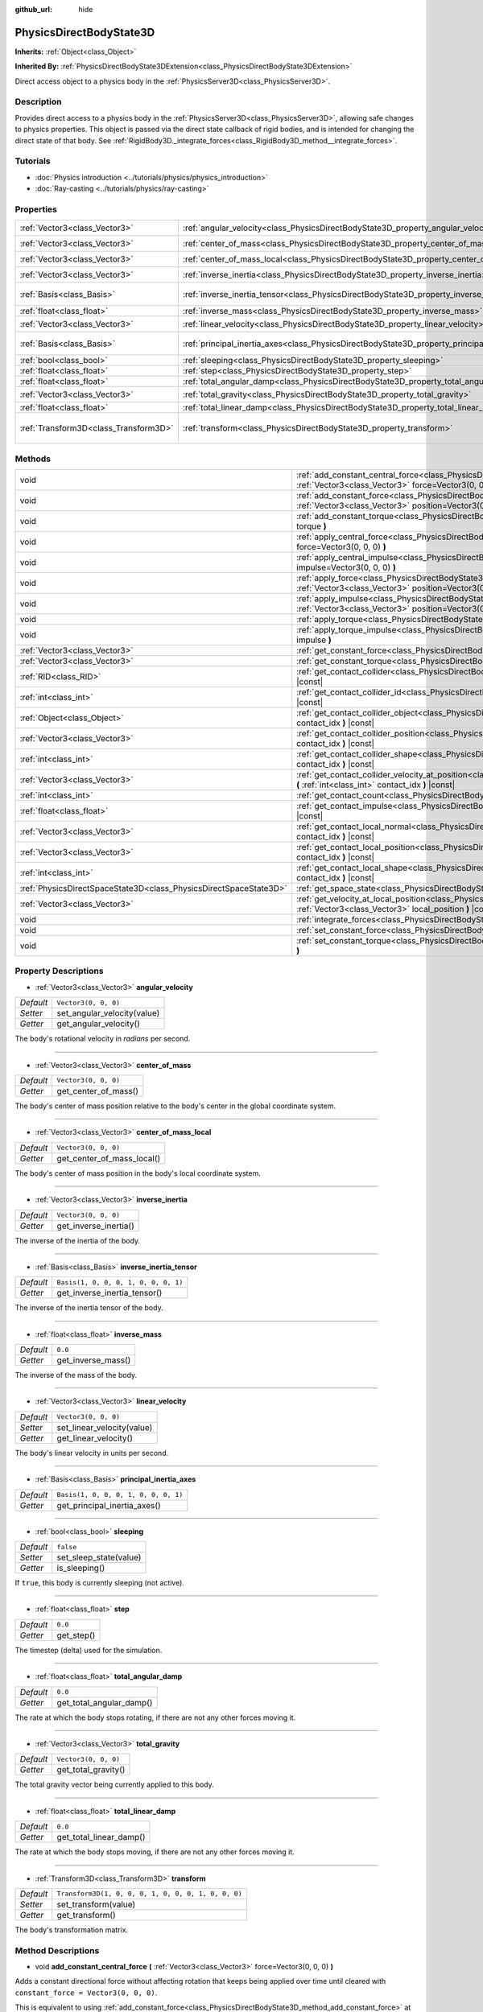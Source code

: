 :github_url: hide

.. DO NOT EDIT THIS FILE!!!
.. Generated automatically from Godot engine sources.
.. Generator: https://github.com/godotengine/godot/tree/master/doc/tools/make_rst.py.
.. XML source: https://github.com/godotengine/godot/tree/master/doc/classes/PhysicsDirectBodyState3D.xml.

.. _class_PhysicsDirectBodyState3D:

PhysicsDirectBodyState3D
========================

**Inherits:** :ref:`Object<class_Object>`

**Inherited By:** :ref:`PhysicsDirectBodyState3DExtension<class_PhysicsDirectBodyState3DExtension>`

Direct access object to a physics body in the :ref:`PhysicsServer3D<class_PhysicsServer3D>`.

Description
-----------

Provides direct access to a physics body in the :ref:`PhysicsServer3D<class_PhysicsServer3D>`, allowing safe changes to physics properties. This object is passed via the direct state callback of rigid bodies, and is intended for changing the direct state of that body. See :ref:`RigidBody3D._integrate_forces<class_RigidBody3D_method__integrate_forces>`.

Tutorials
---------

- :doc:`Physics introduction <../tutorials/physics/physics_introduction>`

- :doc:`Ray-casting <../tutorials/physics/ray-casting>`

Properties
----------

+---------------------------------------+-----------------------------------------------------------------------------------------------+-----------------------------------------------------+
| :ref:`Vector3<class_Vector3>`         | :ref:`angular_velocity<class_PhysicsDirectBodyState3D_property_angular_velocity>`             | ``Vector3(0, 0, 0)``                                |
+---------------------------------------+-----------------------------------------------------------------------------------------------+-----------------------------------------------------+
| :ref:`Vector3<class_Vector3>`         | :ref:`center_of_mass<class_PhysicsDirectBodyState3D_property_center_of_mass>`                 | ``Vector3(0, 0, 0)``                                |
+---------------------------------------+-----------------------------------------------------------------------------------------------+-----------------------------------------------------+
| :ref:`Vector3<class_Vector3>`         | :ref:`center_of_mass_local<class_PhysicsDirectBodyState3D_property_center_of_mass_local>`     | ``Vector3(0, 0, 0)``                                |
+---------------------------------------+-----------------------------------------------------------------------------------------------+-----------------------------------------------------+
| :ref:`Vector3<class_Vector3>`         | :ref:`inverse_inertia<class_PhysicsDirectBodyState3D_property_inverse_inertia>`               | ``Vector3(0, 0, 0)``                                |
+---------------------------------------+-----------------------------------------------------------------------------------------------+-----------------------------------------------------+
| :ref:`Basis<class_Basis>`             | :ref:`inverse_inertia_tensor<class_PhysicsDirectBodyState3D_property_inverse_inertia_tensor>` | ``Basis(1, 0, 0, 0, 1, 0, 0, 0, 1)``                |
+---------------------------------------+-----------------------------------------------------------------------------------------------+-----------------------------------------------------+
| :ref:`float<class_float>`             | :ref:`inverse_mass<class_PhysicsDirectBodyState3D_property_inverse_mass>`                     | ``0.0``                                             |
+---------------------------------------+-----------------------------------------------------------------------------------------------+-----------------------------------------------------+
| :ref:`Vector3<class_Vector3>`         | :ref:`linear_velocity<class_PhysicsDirectBodyState3D_property_linear_velocity>`               | ``Vector3(0, 0, 0)``                                |
+---------------------------------------+-----------------------------------------------------------------------------------------------+-----------------------------------------------------+
| :ref:`Basis<class_Basis>`             | :ref:`principal_inertia_axes<class_PhysicsDirectBodyState3D_property_principal_inertia_axes>` | ``Basis(1, 0, 0, 0, 1, 0, 0, 0, 1)``                |
+---------------------------------------+-----------------------------------------------------------------------------------------------+-----------------------------------------------------+
| :ref:`bool<class_bool>`               | :ref:`sleeping<class_PhysicsDirectBodyState3D_property_sleeping>`                             | ``false``                                           |
+---------------------------------------+-----------------------------------------------------------------------------------------------+-----------------------------------------------------+
| :ref:`float<class_float>`             | :ref:`step<class_PhysicsDirectBodyState3D_property_step>`                                     | ``0.0``                                             |
+---------------------------------------+-----------------------------------------------------------------------------------------------+-----------------------------------------------------+
| :ref:`float<class_float>`             | :ref:`total_angular_damp<class_PhysicsDirectBodyState3D_property_total_angular_damp>`         | ``0.0``                                             |
+---------------------------------------+-----------------------------------------------------------------------------------------------+-----------------------------------------------------+
| :ref:`Vector3<class_Vector3>`         | :ref:`total_gravity<class_PhysicsDirectBodyState3D_property_total_gravity>`                   | ``Vector3(0, 0, 0)``                                |
+---------------------------------------+-----------------------------------------------------------------------------------------------+-----------------------------------------------------+
| :ref:`float<class_float>`             | :ref:`total_linear_damp<class_PhysicsDirectBodyState3D_property_total_linear_damp>`           | ``0.0``                                             |
+---------------------------------------+-----------------------------------------------------------------------------------------------+-----------------------------------------------------+
| :ref:`Transform3D<class_Transform3D>` | :ref:`transform<class_PhysicsDirectBodyState3D_property_transform>`                           | ``Transform3D(1, 0, 0, 0, 1, 0, 0, 0, 1, 0, 0, 0)`` |
+---------------------------------------+-----------------------------------------------------------------------------------------------+-----------------------------------------------------+

Methods
-------

+-------------------------------------------------------------------+----------------------------------------------------------------------------------------------------------------------------------------------------------------------------------------------+
| void                                                              | :ref:`add_constant_central_force<class_PhysicsDirectBodyState3D_method_add_constant_central_force>` **(** :ref:`Vector3<class_Vector3>` force=Vector3(0, 0, 0) **)**                         |
+-------------------------------------------------------------------+----------------------------------------------------------------------------------------------------------------------------------------------------------------------------------------------+
| void                                                              | :ref:`add_constant_force<class_PhysicsDirectBodyState3D_method_add_constant_force>` **(** :ref:`Vector3<class_Vector3>` force, :ref:`Vector3<class_Vector3>` position=Vector3(0, 0, 0) **)** |
+-------------------------------------------------------------------+----------------------------------------------------------------------------------------------------------------------------------------------------------------------------------------------+
| void                                                              | :ref:`add_constant_torque<class_PhysicsDirectBodyState3D_method_add_constant_torque>` **(** :ref:`Vector3<class_Vector3>` torque **)**                                                       |
+-------------------------------------------------------------------+----------------------------------------------------------------------------------------------------------------------------------------------------------------------------------------------+
| void                                                              | :ref:`apply_central_force<class_PhysicsDirectBodyState3D_method_apply_central_force>` **(** :ref:`Vector3<class_Vector3>` force=Vector3(0, 0, 0) **)**                                       |
+-------------------------------------------------------------------+----------------------------------------------------------------------------------------------------------------------------------------------------------------------------------------------+
| void                                                              | :ref:`apply_central_impulse<class_PhysicsDirectBodyState3D_method_apply_central_impulse>` **(** :ref:`Vector3<class_Vector3>` impulse=Vector3(0, 0, 0) **)**                                 |
+-------------------------------------------------------------------+----------------------------------------------------------------------------------------------------------------------------------------------------------------------------------------------+
| void                                                              | :ref:`apply_force<class_PhysicsDirectBodyState3D_method_apply_force>` **(** :ref:`Vector3<class_Vector3>` force, :ref:`Vector3<class_Vector3>` position=Vector3(0, 0, 0) **)**               |
+-------------------------------------------------------------------+----------------------------------------------------------------------------------------------------------------------------------------------------------------------------------------------+
| void                                                              | :ref:`apply_impulse<class_PhysicsDirectBodyState3D_method_apply_impulse>` **(** :ref:`Vector3<class_Vector3>` impulse, :ref:`Vector3<class_Vector3>` position=Vector3(0, 0, 0) **)**         |
+-------------------------------------------------------------------+----------------------------------------------------------------------------------------------------------------------------------------------------------------------------------------------+
| void                                                              | :ref:`apply_torque<class_PhysicsDirectBodyState3D_method_apply_torque>` **(** :ref:`Vector3<class_Vector3>` torque **)**                                                                     |
+-------------------------------------------------------------------+----------------------------------------------------------------------------------------------------------------------------------------------------------------------------------------------+
| void                                                              | :ref:`apply_torque_impulse<class_PhysicsDirectBodyState3D_method_apply_torque_impulse>` **(** :ref:`Vector3<class_Vector3>` impulse **)**                                                    |
+-------------------------------------------------------------------+----------------------------------------------------------------------------------------------------------------------------------------------------------------------------------------------+
| :ref:`Vector3<class_Vector3>`                                     | :ref:`get_constant_force<class_PhysicsDirectBodyState3D_method_get_constant_force>` **(** **)** |const|                                                                                      |
+-------------------------------------------------------------------+----------------------------------------------------------------------------------------------------------------------------------------------------------------------------------------------+
| :ref:`Vector3<class_Vector3>`                                     | :ref:`get_constant_torque<class_PhysicsDirectBodyState3D_method_get_constant_torque>` **(** **)** |const|                                                                                    |
+-------------------------------------------------------------------+----------------------------------------------------------------------------------------------------------------------------------------------------------------------------------------------+
| :ref:`RID<class_RID>`                                             | :ref:`get_contact_collider<class_PhysicsDirectBodyState3D_method_get_contact_collider>` **(** :ref:`int<class_int>` contact_idx **)** |const|                                                |
+-------------------------------------------------------------------+----------------------------------------------------------------------------------------------------------------------------------------------------------------------------------------------+
| :ref:`int<class_int>`                                             | :ref:`get_contact_collider_id<class_PhysicsDirectBodyState3D_method_get_contact_collider_id>` **(** :ref:`int<class_int>` contact_idx **)** |const|                                          |
+-------------------------------------------------------------------+----------------------------------------------------------------------------------------------------------------------------------------------------------------------------------------------+
| :ref:`Object<class_Object>`                                       | :ref:`get_contact_collider_object<class_PhysicsDirectBodyState3D_method_get_contact_collider_object>` **(** :ref:`int<class_int>` contact_idx **)** |const|                                  |
+-------------------------------------------------------------------+----------------------------------------------------------------------------------------------------------------------------------------------------------------------------------------------+
| :ref:`Vector3<class_Vector3>`                                     | :ref:`get_contact_collider_position<class_PhysicsDirectBodyState3D_method_get_contact_collider_position>` **(** :ref:`int<class_int>` contact_idx **)** |const|                              |
+-------------------------------------------------------------------+----------------------------------------------------------------------------------------------------------------------------------------------------------------------------------------------+
| :ref:`int<class_int>`                                             | :ref:`get_contact_collider_shape<class_PhysicsDirectBodyState3D_method_get_contact_collider_shape>` **(** :ref:`int<class_int>` contact_idx **)** |const|                                    |
+-------------------------------------------------------------------+----------------------------------------------------------------------------------------------------------------------------------------------------------------------------------------------+
| :ref:`Vector3<class_Vector3>`                                     | :ref:`get_contact_collider_velocity_at_position<class_PhysicsDirectBodyState3D_method_get_contact_collider_velocity_at_position>` **(** :ref:`int<class_int>` contact_idx **)** |const|      |
+-------------------------------------------------------------------+----------------------------------------------------------------------------------------------------------------------------------------------------------------------------------------------+
| :ref:`int<class_int>`                                             | :ref:`get_contact_count<class_PhysicsDirectBodyState3D_method_get_contact_count>` **(** **)** |const|                                                                                        |
+-------------------------------------------------------------------+----------------------------------------------------------------------------------------------------------------------------------------------------------------------------------------------+
| :ref:`float<class_float>`                                         | :ref:`get_contact_impulse<class_PhysicsDirectBodyState3D_method_get_contact_impulse>` **(** :ref:`int<class_int>` contact_idx **)** |const|                                                  |
+-------------------------------------------------------------------+----------------------------------------------------------------------------------------------------------------------------------------------------------------------------------------------+
| :ref:`Vector3<class_Vector3>`                                     | :ref:`get_contact_local_normal<class_PhysicsDirectBodyState3D_method_get_contact_local_normal>` **(** :ref:`int<class_int>` contact_idx **)** |const|                                        |
+-------------------------------------------------------------------+----------------------------------------------------------------------------------------------------------------------------------------------------------------------------------------------+
| :ref:`Vector3<class_Vector3>`                                     | :ref:`get_contact_local_position<class_PhysicsDirectBodyState3D_method_get_contact_local_position>` **(** :ref:`int<class_int>` contact_idx **)** |const|                                    |
+-------------------------------------------------------------------+----------------------------------------------------------------------------------------------------------------------------------------------------------------------------------------------+
| :ref:`int<class_int>`                                             | :ref:`get_contact_local_shape<class_PhysicsDirectBodyState3D_method_get_contact_local_shape>` **(** :ref:`int<class_int>` contact_idx **)** |const|                                          |
+-------------------------------------------------------------------+----------------------------------------------------------------------------------------------------------------------------------------------------------------------------------------------+
| :ref:`PhysicsDirectSpaceState3D<class_PhysicsDirectSpaceState3D>` | :ref:`get_space_state<class_PhysicsDirectBodyState3D_method_get_space_state>` **(** **)**                                                                                                    |
+-------------------------------------------------------------------+----------------------------------------------------------------------------------------------------------------------------------------------------------------------------------------------+
| :ref:`Vector3<class_Vector3>`                                     | :ref:`get_velocity_at_local_position<class_PhysicsDirectBodyState3D_method_get_velocity_at_local_position>` **(** :ref:`Vector3<class_Vector3>` local_position **)** |const|                 |
+-------------------------------------------------------------------+----------------------------------------------------------------------------------------------------------------------------------------------------------------------------------------------+
| void                                                              | :ref:`integrate_forces<class_PhysicsDirectBodyState3D_method_integrate_forces>` **(** **)**                                                                                                  |
+-------------------------------------------------------------------+----------------------------------------------------------------------------------------------------------------------------------------------------------------------------------------------+
| void                                                              | :ref:`set_constant_force<class_PhysicsDirectBodyState3D_method_set_constant_force>` **(** :ref:`Vector3<class_Vector3>` force **)**                                                          |
+-------------------------------------------------------------------+----------------------------------------------------------------------------------------------------------------------------------------------------------------------------------------------+
| void                                                              | :ref:`set_constant_torque<class_PhysicsDirectBodyState3D_method_set_constant_torque>` **(** :ref:`Vector3<class_Vector3>` torque **)**                                                       |
+-------------------------------------------------------------------+----------------------------------------------------------------------------------------------------------------------------------------------------------------------------------------------+

Property Descriptions
---------------------

.. _class_PhysicsDirectBodyState3D_property_angular_velocity:

- :ref:`Vector3<class_Vector3>` **angular_velocity**

+-----------+-----------------------------+
| *Default* | ``Vector3(0, 0, 0)``        |
+-----------+-----------------------------+
| *Setter*  | set_angular_velocity(value) |
+-----------+-----------------------------+
| *Getter*  | get_angular_velocity()      |
+-----------+-----------------------------+

The body's rotational velocity in *radians* per second.

----

.. _class_PhysicsDirectBodyState3D_property_center_of_mass:

- :ref:`Vector3<class_Vector3>` **center_of_mass**

+-----------+----------------------+
| *Default* | ``Vector3(0, 0, 0)`` |
+-----------+----------------------+
| *Getter*  | get_center_of_mass() |
+-----------+----------------------+

The body's center of mass position relative to the body's center in the global coordinate system.

----

.. _class_PhysicsDirectBodyState3D_property_center_of_mass_local:

- :ref:`Vector3<class_Vector3>` **center_of_mass_local**

+-----------+----------------------------+
| *Default* | ``Vector3(0, 0, 0)``       |
+-----------+----------------------------+
| *Getter*  | get_center_of_mass_local() |
+-----------+----------------------------+

The body's center of mass position in the body's local coordinate system.

----

.. _class_PhysicsDirectBodyState3D_property_inverse_inertia:

- :ref:`Vector3<class_Vector3>` **inverse_inertia**

+-----------+-----------------------+
| *Default* | ``Vector3(0, 0, 0)``  |
+-----------+-----------------------+
| *Getter*  | get_inverse_inertia() |
+-----------+-----------------------+

The inverse of the inertia of the body.

----

.. _class_PhysicsDirectBodyState3D_property_inverse_inertia_tensor:

- :ref:`Basis<class_Basis>` **inverse_inertia_tensor**

+-----------+--------------------------------------+
| *Default* | ``Basis(1, 0, 0, 0, 1, 0, 0, 0, 1)`` |
+-----------+--------------------------------------+
| *Getter*  | get_inverse_inertia_tensor()         |
+-----------+--------------------------------------+

The inverse of the inertia tensor of the body.

----

.. _class_PhysicsDirectBodyState3D_property_inverse_mass:

- :ref:`float<class_float>` **inverse_mass**

+-----------+--------------------+
| *Default* | ``0.0``            |
+-----------+--------------------+
| *Getter*  | get_inverse_mass() |
+-----------+--------------------+

The inverse of the mass of the body.

----

.. _class_PhysicsDirectBodyState3D_property_linear_velocity:

- :ref:`Vector3<class_Vector3>` **linear_velocity**

+-----------+----------------------------+
| *Default* | ``Vector3(0, 0, 0)``       |
+-----------+----------------------------+
| *Setter*  | set_linear_velocity(value) |
+-----------+----------------------------+
| *Getter*  | get_linear_velocity()      |
+-----------+----------------------------+

The body's linear velocity in units per second.

----

.. _class_PhysicsDirectBodyState3D_property_principal_inertia_axes:

- :ref:`Basis<class_Basis>` **principal_inertia_axes**

+-----------+--------------------------------------+
| *Default* | ``Basis(1, 0, 0, 0, 1, 0, 0, 0, 1)`` |
+-----------+--------------------------------------+
| *Getter*  | get_principal_inertia_axes()         |
+-----------+--------------------------------------+

----

.. _class_PhysicsDirectBodyState3D_property_sleeping:

- :ref:`bool<class_bool>` **sleeping**

+-----------+------------------------+
| *Default* | ``false``              |
+-----------+------------------------+
| *Setter*  | set_sleep_state(value) |
+-----------+------------------------+
| *Getter*  | is_sleeping()          |
+-----------+------------------------+

If ``true``, this body is currently sleeping (not active).

----

.. _class_PhysicsDirectBodyState3D_property_step:

- :ref:`float<class_float>` **step**

+-----------+------------+
| *Default* | ``0.0``    |
+-----------+------------+
| *Getter*  | get_step() |
+-----------+------------+

The timestep (delta) used for the simulation.

----

.. _class_PhysicsDirectBodyState3D_property_total_angular_damp:

- :ref:`float<class_float>` **total_angular_damp**

+-----------+--------------------------+
| *Default* | ``0.0``                  |
+-----------+--------------------------+
| *Getter*  | get_total_angular_damp() |
+-----------+--------------------------+

The rate at which the body stops rotating, if there are not any other forces moving it.

----

.. _class_PhysicsDirectBodyState3D_property_total_gravity:

- :ref:`Vector3<class_Vector3>` **total_gravity**

+-----------+----------------------+
| *Default* | ``Vector3(0, 0, 0)`` |
+-----------+----------------------+
| *Getter*  | get_total_gravity()  |
+-----------+----------------------+

The total gravity vector being currently applied to this body.

----

.. _class_PhysicsDirectBodyState3D_property_total_linear_damp:

- :ref:`float<class_float>` **total_linear_damp**

+-----------+-------------------------+
| *Default* | ``0.0``                 |
+-----------+-------------------------+
| *Getter*  | get_total_linear_damp() |
+-----------+-------------------------+

The rate at which the body stops moving, if there are not any other forces moving it.

----

.. _class_PhysicsDirectBodyState3D_property_transform:

- :ref:`Transform3D<class_Transform3D>` **transform**

+-----------+-----------------------------------------------------+
| *Default* | ``Transform3D(1, 0, 0, 0, 1, 0, 0, 0, 1, 0, 0, 0)`` |
+-----------+-----------------------------------------------------+
| *Setter*  | set_transform(value)                                |
+-----------+-----------------------------------------------------+
| *Getter*  | get_transform()                                     |
+-----------+-----------------------------------------------------+

The body's transformation matrix.

Method Descriptions
-------------------

.. _class_PhysicsDirectBodyState3D_method_add_constant_central_force:

- void **add_constant_central_force** **(** :ref:`Vector3<class_Vector3>` force=Vector3(0, 0, 0) **)**

Adds a constant directional force without affecting rotation that keeps being applied over time until cleared with ``constant_force = Vector3(0, 0, 0)``.

This is equivalent to using :ref:`add_constant_force<class_PhysicsDirectBodyState3D_method_add_constant_force>` at the body's center of mass.

----

.. _class_PhysicsDirectBodyState3D_method_add_constant_force:

- void **add_constant_force** **(** :ref:`Vector3<class_Vector3>` force, :ref:`Vector3<class_Vector3>` position=Vector3(0, 0, 0) **)**

Adds a constant positioned force to the body that keeps being applied over time until cleared with ``constant_force = Vector3(0, 0, 0)``.

\ ``position`` is the offset from the body origin in global coordinates.

----

.. _class_PhysicsDirectBodyState3D_method_add_constant_torque:

- void **add_constant_torque** **(** :ref:`Vector3<class_Vector3>` torque **)**

Adds a constant rotational force without affecting position that keeps being applied over time until cleared with ``constant_torque = Vector3(0, 0, 0)``.

----

.. _class_PhysicsDirectBodyState3D_method_apply_central_force:

- void **apply_central_force** **(** :ref:`Vector3<class_Vector3>` force=Vector3(0, 0, 0) **)**

Applies a directional force without affecting rotation. A force is time dependent and meant to be applied every physics update.

This is equivalent to using :ref:`apply_force<class_PhysicsDirectBodyState3D_method_apply_force>` at the body's center of mass.

----

.. _class_PhysicsDirectBodyState3D_method_apply_central_impulse:

- void **apply_central_impulse** **(** :ref:`Vector3<class_Vector3>` impulse=Vector3(0, 0, 0) **)**

Applies a directional impulse without affecting rotation.

An impulse is time-independent! Applying an impulse every frame would result in a framerate-dependent force. For this reason, it should only be used when simulating one-time impacts (use the "_force" functions otherwise).

This is equivalent to using :ref:`apply_impulse<class_PhysicsDirectBodyState3D_method_apply_impulse>` at the body's center of mass.

----

.. _class_PhysicsDirectBodyState3D_method_apply_force:

- void **apply_force** **(** :ref:`Vector3<class_Vector3>` force, :ref:`Vector3<class_Vector3>` position=Vector3(0, 0, 0) **)**

Applies a positioned force to the body. A force is time dependent and meant to be applied every physics update.

\ ``position`` is the offset from the body origin in global coordinates.

----

.. _class_PhysicsDirectBodyState3D_method_apply_impulse:

- void **apply_impulse** **(** :ref:`Vector3<class_Vector3>` impulse, :ref:`Vector3<class_Vector3>` position=Vector3(0, 0, 0) **)**

Applies a positioned impulse to the body.

An impulse is time-independent! Applying an impulse every frame would result in a framerate-dependent force. For this reason, it should only be used when simulating one-time impacts (use the "_force" functions otherwise).

\ ``position`` is the offset from the body origin in global coordinates.

----

.. _class_PhysicsDirectBodyState3D_method_apply_torque:

- void **apply_torque** **(** :ref:`Vector3<class_Vector3>` torque **)**

Applies a rotational force without affecting position. A force is time dependent and meant to be applied every physics update.

----

.. _class_PhysicsDirectBodyState3D_method_apply_torque_impulse:

- void **apply_torque_impulse** **(** :ref:`Vector3<class_Vector3>` impulse **)**

Applies a rotational impulse to the body without affecting the position.

An impulse is time-independent! Applying an impulse every frame would result in a framerate-dependent force. For this reason, it should only be used when simulating one-time impacts (use the "_force" functions otherwise).

----

.. _class_PhysicsDirectBodyState3D_method_get_constant_force:

- :ref:`Vector3<class_Vector3>` **get_constant_force** **(** **)** |const|

Returns the body's total constant positional forces applied during each physics update.

See :ref:`add_constant_force<class_PhysicsDirectBodyState3D_method_add_constant_force>` and :ref:`add_constant_central_force<class_PhysicsDirectBodyState3D_method_add_constant_central_force>`.

----

.. _class_PhysicsDirectBodyState3D_method_get_constant_torque:

- :ref:`Vector3<class_Vector3>` **get_constant_torque** **(** **)** |const|

Returns the body's total constant rotational forces applied during each physics update.

See :ref:`add_constant_torque<class_PhysicsDirectBodyState3D_method_add_constant_torque>`.

----

.. _class_PhysicsDirectBodyState3D_method_get_contact_collider:

- :ref:`RID<class_RID>` **get_contact_collider** **(** :ref:`int<class_int>` contact_idx **)** |const|

Returns the collider's :ref:`RID<class_RID>`.

----

.. _class_PhysicsDirectBodyState3D_method_get_contact_collider_id:

- :ref:`int<class_int>` **get_contact_collider_id** **(** :ref:`int<class_int>` contact_idx **)** |const|

Returns the collider's object id.

----

.. _class_PhysicsDirectBodyState3D_method_get_contact_collider_object:

- :ref:`Object<class_Object>` **get_contact_collider_object** **(** :ref:`int<class_int>` contact_idx **)** |const|

Returns the collider object.

----

.. _class_PhysicsDirectBodyState3D_method_get_contact_collider_position:

- :ref:`Vector3<class_Vector3>` **get_contact_collider_position** **(** :ref:`int<class_int>` contact_idx **)** |const|

Returns the contact position in the collider.

----

.. _class_PhysicsDirectBodyState3D_method_get_contact_collider_shape:

- :ref:`int<class_int>` **get_contact_collider_shape** **(** :ref:`int<class_int>` contact_idx **)** |const|

Returns the collider's shape index.

----

.. _class_PhysicsDirectBodyState3D_method_get_contact_collider_velocity_at_position:

- :ref:`Vector3<class_Vector3>` **get_contact_collider_velocity_at_position** **(** :ref:`int<class_int>` contact_idx **)** |const|

Returns the linear velocity vector at the collider's contact point.

----

.. _class_PhysicsDirectBodyState3D_method_get_contact_count:

- :ref:`int<class_int>` **get_contact_count** **(** **)** |const|

Returns the number of contacts this body has with other bodies.

\ **Note:** By default, this returns 0 unless bodies are configured to monitor contacts. See :ref:`RigidBody3D.contact_monitor<class_RigidBody3D_property_contact_monitor>`.

----

.. _class_PhysicsDirectBodyState3D_method_get_contact_impulse:

- :ref:`float<class_float>` **get_contact_impulse** **(** :ref:`int<class_int>` contact_idx **)** |const|

Impulse created by the contact. Only implemented for Bullet physics.

----

.. _class_PhysicsDirectBodyState3D_method_get_contact_local_normal:

- :ref:`Vector3<class_Vector3>` **get_contact_local_normal** **(** :ref:`int<class_int>` contact_idx **)** |const|

Returns the local normal at the contact point.

----

.. _class_PhysicsDirectBodyState3D_method_get_contact_local_position:

- :ref:`Vector3<class_Vector3>` **get_contact_local_position** **(** :ref:`int<class_int>` contact_idx **)** |const|

Returns the local position of the contact point.

----

.. _class_PhysicsDirectBodyState3D_method_get_contact_local_shape:

- :ref:`int<class_int>` **get_contact_local_shape** **(** :ref:`int<class_int>` contact_idx **)** |const|

Returns the local shape index of the collision.

----

.. _class_PhysicsDirectBodyState3D_method_get_space_state:

- :ref:`PhysicsDirectSpaceState3D<class_PhysicsDirectSpaceState3D>` **get_space_state** **(** **)**

Returns the current state of the space, useful for queries.

----

.. _class_PhysicsDirectBodyState3D_method_get_velocity_at_local_position:

- :ref:`Vector3<class_Vector3>` **get_velocity_at_local_position** **(** :ref:`Vector3<class_Vector3>` local_position **)** |const|

Returns the body's velocity at the given relative position, including both translation and rotation.

----

.. _class_PhysicsDirectBodyState3D_method_integrate_forces:

- void **integrate_forces** **(** **)**

Calls the built-in force integration code.

----

.. _class_PhysicsDirectBodyState3D_method_set_constant_force:

- void **set_constant_force** **(** :ref:`Vector3<class_Vector3>` force **)**

Sets the body's total constant positional forces applied during each physics update.

See :ref:`add_constant_force<class_PhysicsDirectBodyState3D_method_add_constant_force>` and :ref:`add_constant_central_force<class_PhysicsDirectBodyState3D_method_add_constant_central_force>`.

----

.. _class_PhysicsDirectBodyState3D_method_set_constant_torque:

- void **set_constant_torque** **(** :ref:`Vector3<class_Vector3>` torque **)**

Sets the body's total constant rotational forces applied during each physics update.

See :ref:`add_constant_torque<class_PhysicsDirectBodyState3D_method_add_constant_torque>`.

.. |virtual| replace:: :abbr:`virtual (This method should typically be overridden by the user to have any effect.)`
.. |const| replace:: :abbr:`const (This method has no side effects. It doesn't modify any of the instance's member variables.)`
.. |vararg| replace:: :abbr:`vararg (This method accepts any number of arguments after the ones described here.)`
.. |constructor| replace:: :abbr:`constructor (This method is used to construct a type.)`
.. |static| replace:: :abbr:`static (This method doesn't need an instance to be called, so it can be called directly using the class name.)`
.. |operator| replace:: :abbr:`operator (This method describes a valid operator to use with this type as left-hand operand.)`
